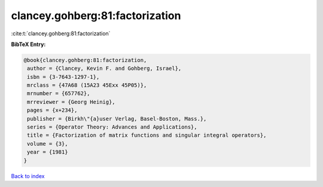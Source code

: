 clancey.gohberg:81:factorization
================================

:cite:t:`clancey.gohberg:81:factorization`

**BibTeX Entry:**

.. code-block:: bibtex

   @book{clancey.gohberg:81:factorization,
    author = {Clancey, Kevin F. and Gohberg, Israel},
    isbn = {3-7643-1297-1},
    mrclass = {47A68 (15A23 45Exx 45P05)},
    mrnumber = {657762},
    mrreviewer = {Georg Heinig},
    pages = {x+234},
    publisher = {Birkh\"{a}user Verlag, Basel-Boston, Mass.},
    series = {Operator Theory: Advances and Applications},
    title = {Factorization of matrix functions and singular integral operators},
    volume = {3},
    year = {1981}
   }

`Back to index <../By-Cite-Keys.html>`_
